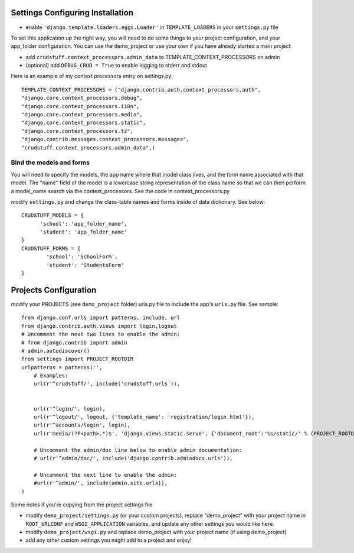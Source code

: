 .. _usage:

Settings Configuring Installation
=================================

- enable ``'django.template.loaders.eggs.Loader'`` in ``TEMPLATE_LOADERS`` in your ``settings.py`` file

To set this application up the right way, you will need to do some things to your project configuration, and your app_folder configuration. You can use the demo_project or use your own if you have already started a main project

- add ``crudstuff.context_processprs.admin_data`` to TEMPLATE_CONTEXT_PROCESSORS on admin

- (optional) add ``DEBUG_CRUD = True`` to enable logging to stderr and stdout

Here is an example of my context processors entry on settings.py::

  TEMPLATE_CONTEXT_PROCESSORS = ("django.contrib.auth.context_processors.auth",
  "django.core.context_processors.debug",
  "django.core.context_processors.i18n",
  "django.core.context_processors.media",
  "django.core.context_processors.static",
  "django.core.context_processors.tz",
  "django.contrib.messages.context_processors.messages",
  "crudstuff.context_processors.admin_data",)


Bind the models and forms
-------------------------
You will need to specify the models, the app name where that model class lives, and the form name associated with that model. 
The "name" field of the model is a lowercase string representation of the class name so that we can then perform a model_name search via the context_processors. See the code in context_processors.py 


modify ``settings.py`` and change the class-table names and forms inside of data dictionary. See below::

  CRUDSTUFF_MODELS = {
        'school': 'app_folder_name',
        'student': 'app_folder_name'
  }
  CRUDSTUFF_FORMS = {
          'school': 'SchoolForm', 
          'student': 'StudentsForm'
  }


Projects Configuration 
=====================
modify your PROJECTS (see ``demo_project`` folder) urls.py file to include the app's ``urls.py`` file. See sample::

  from django.conf.urls import patterns, include, url
  from django.contrib.auth.views import login,logout
  # Uncomment the next two lines to enable the admin:
  # from django.contrib import admin
  # admin.autodiscover()
  from settings import PROJECT_ROOTDIR
  urlpatterns = patterns('',
      # Examples:
      url(r'^crudstuff/', include('crudstuff.urls')),
      

      url(r'^login/', login),
      url(r'^logout/', logout, {'template_name': 'registration/login.html'}),
      url(r'^accounts/login', login),
      url(r'media/(?P<path>.*)$', 'django.views.static.serve', {'document_root':'%s/static/' % (PROJECT_ROOTDIR), 'show_indexes': True}),

      # Uncomment the admin/doc line below to enable admin documentation:
      # url(r'^admin/doc/', include('django.contrib.admindocs.urls')),

      # Uncomment the next line to enable the admin:
      #url(r'^admin/', include(admin.site.urls)),
  )


Some notes if you're copying from the project settings file

- modify ``demo_project/settings.py`` (or your custom projects), replace "demo_project" with your project name in ``ROOT_URLCONF`` and ``WSGI_APPLICATION`` variables, and update any other settings you would like here.
- modify ``demo_project/wsgi.py`` and replace demo_project with your project name (if using demo_project)
- add any other custom settings you might add to a project and enjoy!


